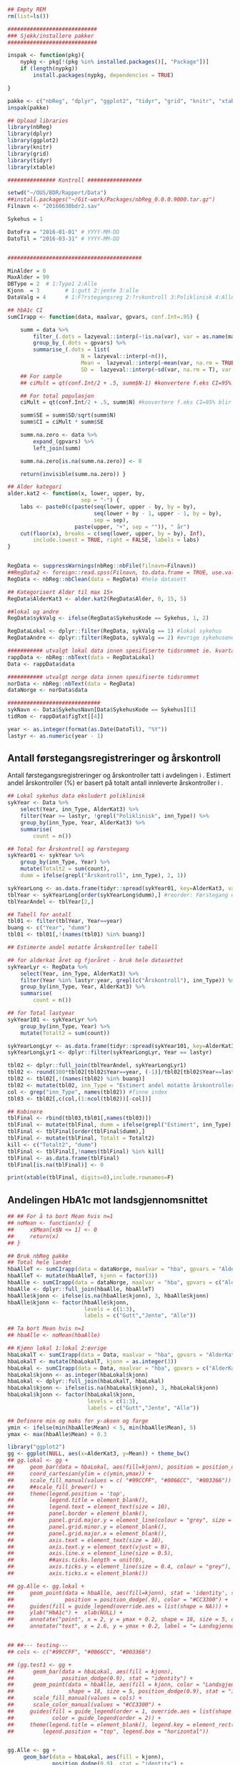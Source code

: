 # -*- mode: org; -*-
#+TITLE:
#+AUTHOR:
#+DATE:

#+LANGUAGE:  no
#+OPTIONS:   H:3 num:nil toc:nil \n:nil @:t ::t |:t ^:t -:t f:t *:t <:t
#+OPTIONS:   TeX:t LaTeX:t skip:nil d:(not LOGBOOK) todo:t pri:nil tags:t
#+MACRO: NEWLINE @@latex:\\@@ @@html:<br>@@
#+MACRO: BREAK @@latex:\linebreak@@ @@html:<br>@@

#+EXPORT_SELECT_TAGS: export
#+EXPORT_EXCLUDE_TAGS: noexport
#+LINK_UP:
#+LINK_HOME:

#+latex_header: \usepackage{fullpage}
#+LATEX_HEADER: \usepackage[margin=0.5in]{geometry}
#+LATEX_HEADER: \usepackage{titlesec}
#+LATEX:\flushleft

#+LATEX: \titlespacing*{\section}{0pt}{*0}{0pt}


#+CAPTION: Setup
#+ATTR_RAVEL: echo=FALSE, results=FALSE, message=FALSE, warning=FALSE
#+BEGIN_SRC R
  ## Empty REM
  rm(list=ls())

  ############################
  ### Sjekk/installere pakker
  ############################

  inspak <- function(pkg){
      nypkg <- pkg[!(pkg %in% installed.packages()[, "Package"])]
      if (length(nypkg))
          install.packages(nypkg, dependencies = TRUE)

  }

  pakke <- c("nbReg", "dplyr", "ggplot2", "tidyr", "grid", "knitr", "xtable")
  inspak(pakke)

  ## Upload libraries
  library(nbReg)
  library(dplyr)
  library(ggplot2)
  library(knitr)
  library(grid)
  library(tidyr)
  library(xtable)

  ############### Kontroll #################

  setwd("~/OUS/BDR/Rapport/Data")
  ##install.packages("~/Git-work/Packages/nbReg_0.0.0.9000.tar.gz")
  Filnavn <- "20160630bdr2.sav"

  Sykehus = 1

  DatoFra = "2016-01-01" # YYYY-MM-DD
  DatoTil = "2016-03-31" # YYYY-MM-DD


  ##########################################

  MinAlder = 0
  MaxAlder = 99
  DBType = 2  # 1:Type1 2:Alle
  Kjonn  = 3  		# 1:gutt 2:jente 3:alle
  DataValg = 4 		# 1:F?rstegangsreg 2:?rskontroll 3:Poliklinisk 4:Alle

  ## hbA1c CI
  sumCIrapp <- function(data, maalvar, gpvars, conf.Int=.95) {

      summ = data %>%
          filter_(.dots = lazyeval::interp(~!is.na(var), var = as.name(maalvar))) %>%
          group_by_(.dots = gpvars) %>%
          summarise_(.dots = list(
                         N = lazyeval::interp(~n()),
                         Mean =  lazyeval::interp(~mean(var, na.rm = TRUE), var = as.name(maalvar)),
                         SD =  lazyeval::interp(~sd(var, na.rm = T), var = as.name(maalvar))))
      ## For sample
      ## ciMult = qt(conf.Int/2 + .5, summ$N-1) #konvertere f.eks CI=95% blir .975

      ## For total populasjon
      ciMult = qt(conf.Int/2 + .5, summ$N) #konvertere f.eks CI=95% blir .975

      summ$SE = summ$SD/sqrt(summ$N)
      summ$CI = ciMult * summ$SE

      summ.na.zero <- data %>%
          expand_(gpvars) %>%
          left_join(summ)

      summ.na.zero[is.na(summ.na.zero)] <- 0

      return(invisible(summ.na.zero)) }

  ## Alder kategori
  alder.kat2 <- function(x, lower, upper, by,
                         sep = "-") {
      labs <- paste0(c(paste(seq(lower, upper - by, by = by),
                             seq(lower + by - 1, upper - 1, by = by),
                             sep = sep),
                       paste(upper, "+", sep = "")), " år")
      cut(floor(x), breaks = c(seq(lower, upper, by = by), Inf),
          include.lowest = TRUE, right = FALSE, labels = labs)
  }


  RegData <- suppressWarnings(nbReg::nbFile(filnavn=Filnavn))
  ##RegData2 <- foreign::read.spss(Filnavn, to.data.frame = TRUE, use.value.labels = FALSE) #not to convert to factor
  RegData <- nbReg::nbClean(data = RegData) #hele datasett

  ## Kategorisert Alder til max 15+
  RegData$AlderKat3 <- alder.kat2(RegData$Alder, 0, 15, 5)

  ##lokal og andre
  RegData$sykValg <- ifelse(RegData$SykehusKode == Sykehus, 1, 2)

  RegDataLokal <- dplyr::filter(RegData, sykValg == 1) #lokal sykehus
  RegDataAndre <- dplyr::filter(RegData, sykValg == 2) #øvrige sykehusene

  ########### utvalgt lokal data innen spesifiserte tidsrommet ie. kvartalet
  rappData <- nbReg::nbText(data = RegDataLokal)
  Data <- rappData$data

  ########### utvalgt norge data innen spesifiserte tidsrommet
  norData <- nbReg::nbText(data = RegData)
  dataNorge <- norData$data

  #############################
  sykNavn <- Data$SykehusNavn[Data$SykehusKode == Sykehus][1]
  tidRom <- rappData$figTxt[[4]]

  year <- as.integer(format(as.Date(DatoTil), "%Y"))
  lastyr <- as.numeric(year - 1)

#+END_SRC

#+LATEX: \noindent\hfill Dato: \Sexpr{format(Sys.Date(), "%Y.%m.%d")}

#+BEGIN_CENTER
#+LATEX: {\huge Kvartalsrapport for \Sexpr{sykNavn}}\linebreak
\Sexpr{tidRom}
#+END_CENTER


** Antall førstegangsregistreringer og årskontroll
Antall førstegangsregistreringer og årskontroller tatt i avdelingen i
\Sexpr{year}. Estimert andel årskontroller (%) er basert på totalt antall innleverte
årskontroller i \Sexpr{lastyr}.

#+CAPTION: Figure 1
#+NAME: Plot1
#+ATTR_RAVEL: echo=FALSE, results="asis", message=FALSE, warning=FALSE
#+BEGIN_SRC R
  ## Lokal sykehus data eksludert poliklinisk
  sykYear <- Data %>%
      select(Year, inn_Type, AlderKat3) %>%
      filter(Year >= lastyr, !grepl("Poliklinisk", inn_Type)) %>%
      group_by(inn_Type, Year, AlderKat3) %>%
      summarise(
          count = n())

  ## Total for Årskontroll og Førstegang
  sykYear01 <- sykYear %>%
      group_by(inn_Type, Year) %>%
      mutate(Totalt2 = sum(count),
      dumm = ifelse(grepl("Årskontroll", inn_Type), 2, 1))

  sykYearLong <- as.data.frame(tidyr::spread(sykYear01, key=AlderKat3, value = count))
  tblYear <- sykYearLong[order(sykYearLong$dumm),] #reorder: Førstegang er på toppen
  tblYearAndel <- tblYear[2,]

  ## Tabell for antall
  tbl01 <- filter(tblYear, Year==year)
  buang <- c("Year", "dumm")
  tbl01 <- tbl01[,!(names(tbl01) %in% buang)]

  ## Estimerte andel motatte årskontroller tabell

  ## for alderkat året og fjoråret - bruk hele datasettet
  sykYearLyr <- RegData %>%
      select(Year, inn_Type, AlderKat3) %>%
      filter(Year %in% lastyr:year, grepl(c("Årskontroll"), inn_Type)) %>%
      group_by(inn_Type, Year, AlderKat3) %>%
      summarise(
          count = n())

  ## for Total lastyear
  sykYear101 <- sykYearLyr %>%
      group_by(inn_Type, Year) %>%
      mutate(Totalt2 = sum(count))

  sykYearLongLyr <- as.data.frame(tidyr::spread(sykYear101, key=AlderKat3, value = count))
  sykYearLongLyr1 <- dplyr::filter(sykYearLongLyr, Year == lastyr)

  tbl02 <- dplyr::full_join(tblYearAndel, sykYearLongLyr1)
  tbl02 <- round(100*tbl02[tbl02$Year==year, (-1)]/tbl02[tbl02$Year==lastyr, c(-1)])
  tbl02 <- tbl02[,!(names(tbl02) %in% buang)]
  tbl02 <- mutate(tbl02, inn_Type = "Estimert andel motatte årskontroller (%)")
  col <- grep("inn_Type", names(tbl02)) #finne index
  tbl03 <- tbl02[,c(col,(1:ncol(tbl02))[-col])]

  ## Kobinere
  tblFinal <- rbind(tbl03,tbl01[,names(tbl03)])
  tblFinal <- mutate(tblFinal, dumm = ifelse(grepl("Estimert", inn_Type), 2, 1))
  tblFinal <- tblFinal[order(tblFinal$dumm),]
  tblFinal <- mutate(tblFinal, Totalt = Totalt2)
  kill <- c("Totalt2", "dumm")
  tblFinal <- tblFinal[,!names(tblFinal) %in% kill]
  tblFinal <- as.data.frame(tblFinal)
  tblFinal[is.na(tblFinal)] <- 0

  print(xtable(tblFinal, digits=0),include.rownames=F)
#+END_SRC

#+RESULTS: Plot1

** Andelingen HbA1c mot landsgjennomsnittet

#+CAPTION: Figur 2
#+NAME: Plot2
#+ATTR_RAVEL: echo=FALSE, message=FALSE, warning=FALSE, fig.height=6, fig.align='center', dev='pdf', fig.path="graphics/bdr"
#+BEGIN_SRC R
  ## ## For å ta bort Mean hvis n=1
  ## noMean <- function(x) {
  ##     x$Mean[x$N <= 1] <- 0
  ##     return(x)
  ## }

  ## Bruk nbReg pakke
  ## Total hele landet
  hbaAlleT <- sumCIrapp(data = dataNorge, maalvar = "hba", gpvars = "AlderKat3")
  hbaAlleT <- mutate(hbaAlleT, kjonn = factor(3))
  hbaAlle <- sumCIrapp(data = dataNorge, maalvar = "hba", gpvars = c("AlderKat3", "kjonn"))
  hbaAlle <- dplyr::full_join(hbaAlle, hbaAlleT)
  hbaAlle$kjonn <- ifelse(is.na(hbaAlle$kjonn), 3, hbaAlle$kjonn)
  hbaAlle$kjonn <- factor(hbaAlle$kjonn,
                          levels = c(1:3),
                          labels = c("Gutt","Jente", "Alle"))

  ## Ta bort Mean hvis n=1
  ## hbaAlle <- noMean(hbaAlle)

  ## Kjønn lokal 1:lokal 2:øvrige
  hbaLokalT <- sumCIrapp(data = Data, maalvar = "hba", gpvars = "AlderKat3")
  hbaLokalT <- mutate(hbaLokalT, kjonn = as.integer(3))
  hbaLokal <- sumCIrapp(data = Data, maalvar = "hba", gpvars = c("AlderKat3","kjonn"))
  hbaLokal$kjonn <- as.integer(hbaLokal$kjonn)
  hbaLokal <- dplyr::full_join(hbaLokalT, hbaLokal)
  hbaLokal$kjonn <- ifelse(is.na(hbaLokal$kjonn), 3, hbaLokal$kjonn)
  hbaLokal$kjonn <- factor(hbaLokal$kjonn,
                           levels = c(1:3),
                           labels = c("Gutt","Jente", "Alle"))

  ## Definere min og maks for y-aksen og farge
  ymin <- ifelse(min(hbaAlle$Mean) < 5, min(hbaAlle$Mean), 5)
  ymax <- max(hbaAlle$Mean) + 0.3

  library("ggplot2")
  gg <- ggplot(NULL, aes(x=AlderKat3, y=Mean)) + theme_bw()
  ## gg.lokal <- gg +
  ##     geom_bar(data = hbaLokal, aes(fill=kjonn), position = position_dodge(.9), stat = "identity") +
  ##     coord_cartesian(ylim = c(ymin,ymax)) +
  ##     scale_fill_manual(values = c( "#99CCFF", "#0066CC", "#003366")) + #hente farger
  ##     ##scale_fill_brewer() +
  ##     theme(legend.position = 'top',
  ##           legend.title = element_blank(),
  ##           legend.text = element_text(size = 10),
  ##           panel.border = element_blank(),
  ##           panel.grid.major.y = element_line(colour = "grey", size = 0.4, linetype = 2),
  ##           panel.grid.minor.y = element_blank(),
  ##           panel.grid.major.x = element_blank(),
  ##           axis.text = element_text(size = 10),
  ##           axis.text.y = element_text(vjust = 0),
  ##           axis.line.x = element_line(size = 0.5),
  ##           ##axis.ticks.length = unit(0),
  ##           axis.ticks.y = element_line(size = 0.4, colour = "grey"),
  ##           axis.ticks.x = element_blank())

  ## gg.Alle <- gg.lokal +
  ##     geom_point(data = hbaAlle, aes(fill=kjonn), stat = 'identity', size = 5, shape = 18,
  ##                position = position_dodge(.9), color = "#CC3300") +
  ##     guides(fill = guide_legend(override.aes = list(shape = NA))) +
  ##     ylab("HbA1c") +  xlab(NULL) +
  ##     annotate("point", x = 2, y = ymax + 0.2, shape = 18, size = 5, color = "#CC3300") +
  ##     annotate("text", x = 2.6, y = ymax + 0.2, label = "= Landsgjennomsnittet")


  ## ##--- testing---
  ## cols <- c("#99CCFF", "#0066CC", "#003366")

  ## (gg.test1 <- gg +
  ##      geom_bar(data = hbaLokal, aes(fill = kjonn),
  ##               position_dodge(0.9), stat = "identity") +
  ##      geom_point(data = hbaAlle, aes(fill = kjonn, color = "Landsgjennomsnitt"),
  ##                 shape = 18, size = 5, position_dodge(0.9), stat = "identity") +
  ##      scale_fill_manual(values = cols) +
  ##      scale_color_manual(values = "#CC3300") +
  ##     guides(fill = guide_legend(order = 1, override.aes = list(shape = NA)),
  ##            color = guide_legend(order = 2)) +
  ##     theme(legend.title = element_blank(), legend.key = element_rect(colour = NA),
  ##         legend.position = "top", legend.box = "horizontal"))


  gg.Alle <- gg +
       geom_bar(data = hbaLokal, aes(fill = kjonn),
                position_dodge(0.9), stat = "identity") +
       geom_point(data = hbaAlle, aes(fill = kjonn, color = "Landsgjennomsnitt"),
                  shape = 18, size = 5, position_dodge(0.9), stat = "identity") +
       scale_fill_manual(values = cols) +
      scale_color_manual(values = "#CC3300") +
      coord_cartesian(ylim = c(ymin,ymax)) +
      labs(y = "HbA1c", x = "") +
      ##guides(fill = guide_legend(override.aes = list(shape = NA))) +
       guides(fill = guide_legend(order = 1, override.aes = list(shape = NA)),
             color = guide_legend(order = 2)) +
      theme(legend.key = element_rect(colour = NA),
            legend.position = "top",
            legend.box = "horizontal",
            legend.title = element_blank(),
            legend.text = element_text(size = 10),
            panel.border = element_blank(),
            panel.grid.major.y = element_line(colour = "grey", size = 0.4, linetype = 2),
            panel.grid.minor.y = element_blank(),
            panel.grid.major.x = element_blank(),
            axis.text = element_text(size = 10),
            axis.text.y = element_text(vjust = 0),
            axis.line.x = element_line(size = 0.5),
            axis.ticks.y = element_line(size = 0.4, colour = "grey"),
            axis.ticks.x = element_blank())





  ## gg.testlokal <- gg +
  ##     geom_bar(data = hbaLokal, aes(fill=kjonn), position = position_dodge(.9), stat = "identity") +
  ##     coord_cartesian(ylim = c(ymin,ymax)) +
  ##     scale_fill_manual(values = c( "#99CCFF", "#0066CC", "#003366"), guide = "none") + #hente farger

  ##     ##scale_fill_brewer() +
  ##     theme(legend.position = 'top',
  ##           legend.title = element_blank(),
  ##           legend.text = element_text(size = 10),
  ##           panel.border = element_blank(),
  ##           panel.grid.major.y = element_line(colour = "grey", size = 0.4, linetype = 2),
  ##           panel.grid.minor.y = element_blank(),
  ##           panel.grid.major.x = element_blank(),
  ##           axis.text = element_text(size = 10),
  ##           axis.text.y = element_text(vjust = 0),
  ##           axis.line.x = element_line(size = 0.5),
  ##           ##axis.ticks.length = unit(0),
  ##           axis.ticks.y = element_line(size = 0.4, colour = "grey"),
  ##           axis.ticks.x = element_blank())

  ## gg.testAlle <- gg.testlokal +
  ##     stat_identity(data = hbaAlle, aes(color=kjonn), geom = "point", position = position_dodge(.9), shape = 18)

  ## gg.testAlle2 <- gg.testlokal +
  ##     geom_point(data = hbaAlle, aes(fill=kjonn, color = "gjennomsnitt"),stat = 'identity', size = 5, position = position_dodge(.9)) +
  ##     scale_shape_manual(values = 18, guide = "none") +
  ##     scale_color_manual(values = "green", guide = "none") +
  ##     guides(color = guide_legend(override.aes = list(shape = c(NA, 18))),
  ##            fill = guide_legend(overrides.aes = list(fill =  c( "#99CCFF", "#0066CC", "#003366") )))


  ##-------------------

  gg.tab1 <- ggplot(hbaLokal,
                    aes(x = AlderKat3, y = factor(kjonn), label = format(Mean, digits = 3), colour=factor(kjonn))) +
      geom_text(size = 3, colour="black") +
      scale_y_discrete(limits=c("Alle", "Jente", "Gutt")) +
      theme(panel.grid.major = element_blank(),
            legend.position = "none", #ta bort legend
            panel.border = element_blank(),
            axis.text = element_text(size = 10),
            axis.text.x = element_blank(),
            axis.ticks = element_blank()) +
      ylab(NULL) +  xlab("Gjennomsnitt HbA1c i avdelingen")


  library(grid)
  Layout <- grid.layout(nrow = 2, ncol = 1, height = unit(c(1.5,0.30), c("null", "null")))
  ## grid.show.layout(Layout)
  vplayout <- function(...){
      grid.newpage()
      pushViewport(viewport(layout = Layout))
  }

  subplot <- function(x, y) viewport(layout.pos.row = x,
                                     layout.pos.col = y)
  mmplot <- function(a, b) {
      vplayout()
      print(a, vp = subplot(1, 1))
      print(b, vp = subplot(2, 1))
  }

  mmplot(gg.Alle, gg.tab1)
#+END_SRC

#+LATEX: \pagebreak

** Avdelingens kompletthet av data
NB! Fint om dere kan gi riktig navn til variablene. Navnene er bare pluket nesten som
de er fra databasen {{{BREAK}}}

#+NAME: Plot3
#+ATTR_RAVEL: echo=FALSE, message=FALSE, warning=FALSE, fig.height=3.5, fig.align='center', dev='pdf', fig.path="graphics/bdr"
#+BEGIN_SRC R
  ## white space og NA
  trimNJ <- function(x) {
      x <- gsub("(^[[:space:]]+|[[:space:]]+$)", "", x)
      x[x==""] <- NA
      x <- ifelse(is.na(x), 0, 1)
      return(x)
  }

  Data$hba1c <- as.factor(trimNJ(Data$lab_HbA1cAkerVerdi))
  Data$insulinsjokk <- as.factor(trimNJ(Data$und_inssjokk))
  Data$ketoacidose <- as.factor(trimNJ(Data$und_ketoacidose))
  Data$Oye <- as.factor(trimNJ(Data$und_Oye))
  Data$infiltrater <- as.factor(trimNJ(Data$und_infiltrater))
  Data$hypo <- as.factor(trimNJ(Data$und_syk_hypo))
  Data$hype <- as.factor(trimNJ(Data$und_syk_hype))
  Data$innAkt <- as.factor(trimNJ(Data$Inn_Akt))
  Data$labLipLDL <- as.factor(trimNJ(Data$lab_lip_LDL))
  Data$labResProve <- as.factor(trimNJ(Data$lab_res_1prove))

  komplett <- dplyr::select(Data, c(hba1c, insulinsjokk, ketoacidose, Oye, infiltrater, hypo, hype, innAkt, labLipLDL, labResProve))
  N <- dim(komplett)[1]

  tblFun <- function(x){
      tbl <- table(x)
      res <- cbind(tbl,round(prop.table(tbl)*100,1))
      colnames(res) <- c('Antall','Andel')
      res
  }

  navn <- c("hba1c", "insulinsjokk", "ketoacidose", "Øye", "infiltrater", "hypo", "hype", "innAkt",
            "labLipLDL", "labResProve")
  komp1 <- do.call(rbind, lapply(komplett, tblFun))
  maxkomp <- dim(komp1)[1]
  komp2 <- komp1[seq(0,maxkomp,2),]
  komp2 <- data.frame(komp2, row.names=navn)
  komp2 <- dplyr::add_rownames(komp2, "navn") #convert row.names
  ## komp2$navn <- rownames(komp2) #create col with navn

  ggplot(komp2, aes(x=navn,y = Andel)) + geom_bar(stat="identity", fill =  "#0066CC") +
      coord_flip() +
      ylim(0,100) + labs(title = paste0("N = ", N, " pasienter"), y = "Andel (%)", x = "", size = 10) +
      geom_text(aes(label = Andel), hjust= -0.1, color="black", size = 3) +
      theme(
          axis.text.y = element_text(size = 9, color = "black"),
          plot.margin = unit(c(0,2,0.5,0.5), "cm"),
          plot.title = element_text(size = 11),
          panel.background = element_blank(),
          panel.border = element_blank(),
          panel.grid.major.x = element_blank(),
          panel.grid.minor.y = element_blank(),
          panel.grid.major.x = element_blank(),
          axis.ticks.y = element_blank(),
          axis.line.x = element_line(size = 0.5),
          axis.title.y = element_text(size = 9),
          axis.title.x = element_text(size = 9))
#+END_SRC

** Avdelingens akutte kompliksjoner

Alle med  lab-BiKarbonat < 15.00 eller/og lab-pH < 7.30 i førstegangsreg. Det står
*"DKA ved årskontroll"* i figuren sendt til meg, men vet ikke hvilken variabel den
skal hentes fra. Ellers *Ketoacidose* og *Insulinsjokk* er totalen fra
und-ketoacidose-ant og und-inssjokk-ant {{{BREAK}}}
#+NAME: Plot4
#+ATTR_RAVEL: echo=FALSE, message=FALSE, warning=FALSE, fig.height=2, fig.align='center', dev='pdf', fig.path="graphics/bdr"
#+BEGIN_SRC R
  dka <- Data[Data$lab_BiKarbonat < 15.00 | Data$lab_pH < 7.30,]

  dka1 <- dka %>%
      filter(grepl("Førstegangsregistrering", inn_Type))
  dkaSum <- dim(dka1)[1]
  keto <- ifelse(is.na(Data$und_ketoacidose_ant), 0, Data$und_ketoacidose_ant)
  ketoSum <- sum(keto)
  innssj <- ifelse(is.na(Data$und_inssjokk_ant), 0, Data$und_inssjokk_ant)
  innssjSum <- sum(innssj)

  komNavn <- c("DKA ved\n førstegangsregistrering", "Ketoacidose", "Insulinsjokk")
  komData <-c(dkaSum, ketoSum, innssjSum)
  komTable <- data.frame(komNavn, komData)

  gg.komp <- ggplot(komTable, aes(x = komNavn, y = komData)) +
      geom_bar(stat = "identity", fill = "#0066CC") +
      coord_flip() +
      labs(y = "Antall", x = "") +
      geom_text(aes(label = komData), hjust= -0.1, color="black", size = 3) +
      theme(
          plot.margin = unit(c(0,2,0.5,0.5), "cm"),
          axis.text.y = element_text(size = 9, color = "black"),
          axis.ticks.y = element_blank(),
          axis.line.x = element_line(size = 0.5),
          panel.background = element_blank(),
          panel.border = element_blank(),
          panel.grid.minor.y = element_blank(),
          panel.grid.major.x = element_line(colour = "grey", size = 0.4, linetype = 2),
          axis.title.y = element_text(size = 9),
          axis.title.x = element_text(size = 9))

  gg.kompT <- ggplot_gtable(ggplot_build(gg.komp))
  gg.kompT$layout$clip[gg.kompT$layout$name == "panel"] <- "off"
  grid.draw(gg.kompT)
#+END_SRC

** Behandling ved avdelingen

#+NAME: Plot5
#+ATTR_RAVEL: echo=FALSE, message=FALSE, warning=FALSE, fig.height=2.5, fig.align='center', dev='pdf', fig.path="graphics/bdr"
#+BEGIN_SRC R
  trimJa <- function(x) {
      x <- gsub("(^[[:space:]]+|[[:space:]]+$)", "", x)
      x <- ifelse(x!="Ja", 0, 1)
      return(x)
  }

  behNavn <- c("Penn", "Pumpe", "CGM")

  ## Lokal
  behData <- dplyr::select(Data, Penn = beh_penn_sproyte, Pumpe = beh_ins_pumpe, CGM = beh_ins_kont_blodsukker_reg)
  behLokal <- as.data.frame(lapply(behData[,], trimJa))

  behLokalp <- do.call(rbind, lapply(behLokal, tblFun))
  maxBehL <- dim(behLokalp)[1]
  behLokalp <- behLokalp[seq(0,maxBehL,2),]
  behLokalp <- data.frame(behLokalp, row.names=behNavn)
  behLokalp <- dplyr::add_rownames(behLokalp, "navn") #convert row.names
  behLokalp <- dplyr::mutate(behLokalp, sykValg = 1) #lokal


  ## Norge
  behNorge <- dplyr::select(dataNorge, Penn = beh_penn_sproyte, Pumpe = beh_ins_pumpe, CGM = beh_ins_kont_blodsukker_reg)
  behAlle <- as.data.frame(lapply(behNorge[,], trimJa))

  behAllep <- do.call(rbind, lapply(behAlle, tblFun))
  maxBehA <- dim(behAllep)[1]
  behAllep <- behAllep[seq(0,maxBehA,2),]
  behAllep <- data.frame(behAllep, row.names=behNavn)
  behAllep <- dplyr::add_rownames(behAllep, "navn") #convert row.names
  behAllep <- dplyr::mutate(behAllep, sykValg = 2) #alle

  ## Figur
  cols <- c("BAR" = "#0066CC", "PT" = "#CC3300")
  ggplot(NULL, aes(x = navn, y = Andel)) +
      geom_bar(data = behLokalp, stat = "identity", fill = "#0066CC") +
      geom_point(data = behAllep, aes(colour = "PT"), stat = "identity", shape = 18, size = 5) +
      coord_flip() +
      labs(x = "", y = "Andel (%)") +
      theme_bw() +
      scale_colour_discrete(labels = "Landsgjennomsnittet") +
      theme(
          legend.position = "top",
          legend.title = element_blank(),
          legend.text = element_text(size = 10),
          legend.key = element_rect(color = "white"),
          axis.text.y = element_text(color = "black", size = 9),
          plot.margin = unit(c(0,0.5,0,0), "cm"),
          panel.background = element_blank(),
          panel.border = element_blank(),
          panel.grid.major.y = element_blank(),
          panel.grid.major.x = element_line(colour = "grey", size = 0.4, linetype = 2),
          axis.ticks.y = element_blank(),
          axis.line.x = element_line(size = 0.5),
          axis.title.y = element_text(size = 9),
          axis.title.x = element_text(size = 9))
#+END_SRC
